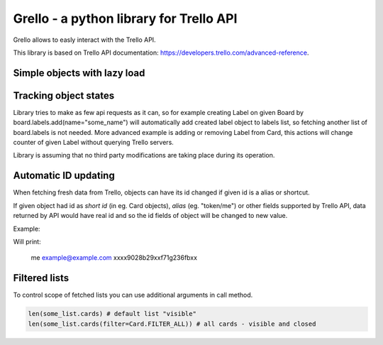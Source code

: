 ========================================
Grello - a python library for Trello API
========================================

Grello allows to easly interact with the Trello API.

This library is based on Trello API documentation: https://developers.trello.com/advanced-reference.

Simple objects with lazy load
=============================

Tracking object states
======================

Library tries to make as few api requests as it can, so for example creating Label on given Board by
board.labels.add(name="some_name") will automatically add created label object to labels list,
so fetching another list of board.labels is not needed.
More advanced example is adding or removing Label from Card, this actions will change counter of given Label
without querying Trello servers.

Library is assuming that no third party modifications are taking place during its operation.

Automatic ID updating
=====================

When fetching fresh data from Trello, objects can have its id changed if given id is a alias or shortcut.

If given object had id as *short id* (in eg. Card objects), *alias* (eg. "token/me") or other fields supported by Trello API,
data returned by API would have real id and so the id fields of object will be changed to new value.

Example:

.. sourcecode: python

   a = Api("xxxxxxxxxxxxx", Ui())
   a.connect("xxxxxxxxxxxxxxxxxxx")
   m = a.get_any(Member, id="me")
   print(m.id)
   print(m.email) # access to not loaded property will trigger object load
   print(m.id)

Will print:

..

   me
   example@example.com
   xxxx9028b29xxf71g236fbxx

Filtered lists
==============

To control scope of fetched lists you can use additional arguments in call method.

.. sourcecode:: python

   len(some_list.cards) # default list "visible"
   len(some_list.cards(filter=Card.FILTER_ALL)) # all cards - visible and closed
